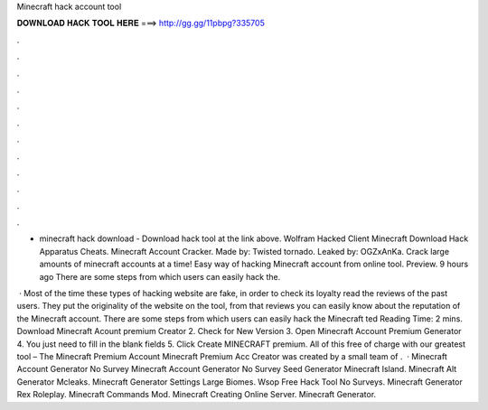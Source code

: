 Minecraft hack account tool



𝐃𝐎𝐖𝐍𝐋𝐎𝐀𝐃 𝐇𝐀𝐂𝐊 𝐓𝐎𝐎𝐋 𝐇𝐄𝐑𝐄 ===> http://gg.gg/11pbpg?335705



.



.



.



.



.



.



.



.



.



.



.



.

- minecraft hack download - Download hack tool at the link above. Wolfram Hacked Client Minecraft Download Hack Apparatus Cheats. Minecraft Account Cracker. Made by: Twisted tornado. Leaked by: OGZxAnKa. Crack large amounts of minecraft accounts at a time! Easy way of hacking Minecraft account from online tool. Preview. 9 hours ago There are some steps from which users can easily hack the.

 · Most of the time these types of hacking website are fake, in order to check its loyalty read the reviews of the past users. They put the originality of the website on the tool, from that reviews you can easily know about the reputation of the Minecraft account. There are some steps from which users can easily hack the Minecraft ted Reading Time: 2 mins. Download Minecraft Acount premium Creator 2. Check for New Version 3. Open Minecraft Account Premium Generator 4. You just need to fill in the blank fields 5. Click Create MINECRAFT premium. All of this free of charge with our greatest tool – The Minecraft Premium Account  Minecraft Premium Acc Creator was created by a small team of .  · Minecraft Account Generator No Survey Minecraft Account Generator No Survey Seed Generator Minecraft Island. Minecraft Alt Generator Mcleaks. Minecraft Generator Settings Large Biomes. Wsop Free Hack Tool No Surveys. Minecraft Generator Rex Roleplay. Minecraft Commands Mod. Minecraft Creating Online Server. Minecraft Generator.
